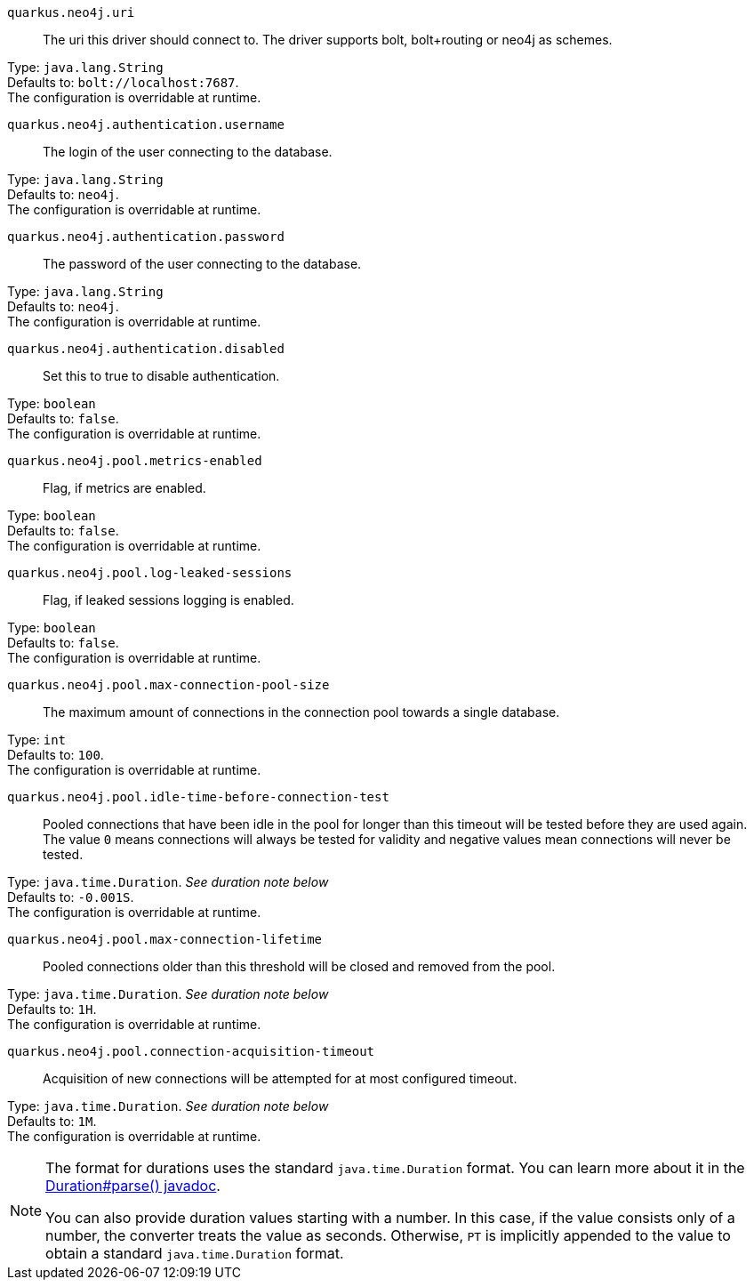 
`quarkus.neo4j.uri`:: The uri this driver should connect to. The driver supports bolt, bolt+routing or neo4j as schemes.

Type: `java.lang.String` +
Defaults to: `bolt://localhost:7687`. +
The configuration is overridable at runtime. 


`quarkus.neo4j.authentication.username`:: The login of the user connecting to the database.

Type: `java.lang.String` +
Defaults to: `neo4j`. +
The configuration is overridable at runtime. 


`quarkus.neo4j.authentication.password`:: The password of the user connecting to the database.

Type: `java.lang.String` +
Defaults to: `neo4j`. +
The configuration is overridable at runtime. 


`quarkus.neo4j.authentication.disabled`:: Set this to true to disable authentication.

Type: `boolean` +
Defaults to: `false`. +
The configuration is overridable at runtime. 


`quarkus.neo4j.pool.metrics-enabled`:: Flag, if metrics are enabled.

Type: `boolean` +
Defaults to: `false`. +
The configuration is overridable at runtime. 


`quarkus.neo4j.pool.log-leaked-sessions`:: Flag, if leaked sessions logging is enabled.

Type: `boolean` +
Defaults to: `false`. +
The configuration is overridable at runtime. 


`quarkus.neo4j.pool.max-connection-pool-size`:: The maximum amount of connections in the connection pool towards a single database.

Type: `int` +
Defaults to: `100`. +
The configuration is overridable at runtime. 


`quarkus.neo4j.pool.idle-time-before-connection-test`:: Pooled connections that have been idle in the pool for longer than this timeout will be tested before they are used again. The value `0` means connections will always be tested for validity and negative values mean connections will never be tested.

Type: `java.time.Duration`. _See duration note below_ +
Defaults to: `-0.001S`. +
The configuration is overridable at runtime. 


`quarkus.neo4j.pool.max-connection-lifetime`:: Pooled connections older than this threshold will be closed and removed from the pool.

Type: `java.time.Duration`. _See duration note below_ +
Defaults to: `1H`. +
The configuration is overridable at runtime. 


`quarkus.neo4j.pool.connection-acquisition-timeout`:: Acquisition of new connections will be attempted for at most configured timeout.

Type: `java.time.Duration`. _See duration note below_ +
Defaults to: `1M`. +
The configuration is overridable at runtime. 


[NOTE]
====
The format for durations uses the standard `java.time.Duration` format.
You can learn more about it in the link:https://docs.oracle.com/javase/8/docs/api/java/time/Duration.html#parse-java.lang.CharSequence-[Duration#parse() javadoc].

You can also provide duration values starting with a number.
In this case, if the value consists only of a number, the converter treats the value as seconds.
Otherwise, `PT` is implicitly appended to the value to obtain a standard `java.time.Duration` format.
====
